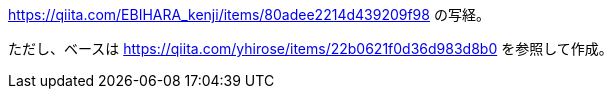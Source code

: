 https://qiita.com/EBIHARA_kenji/items/80adee2214d439209f98
の写経。

ただし、ベースは
https://qiita.com/yhirose/items/22b0621f0d36d983d8b0
を参照して作成。
